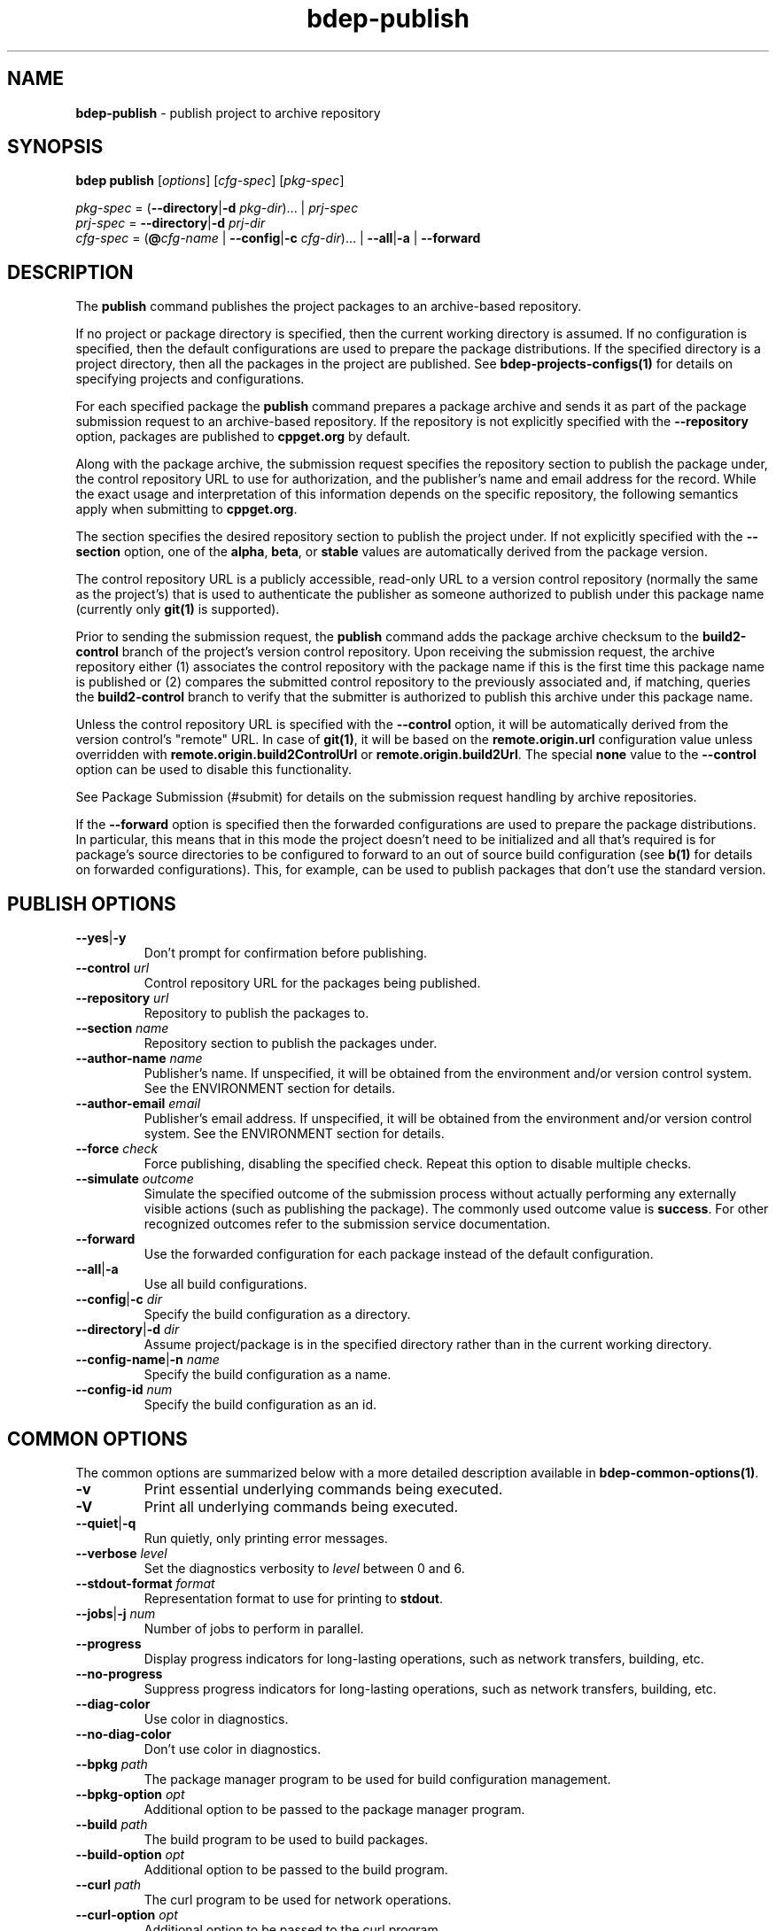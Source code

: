 .\" Process this file with
.\" groff -man -Tascii bdep-publish.1
.\"
.TH bdep-publish 1 "June 2024" "bdep 0.17.0"
.SH NAME
\fBbdep-publish\fR \- publish project to archive repository
.SH "SYNOPSIS"
.PP
\fBbdep publish\fR [\fIoptions\fR] [\fIcfg-spec\fR] [\fIpkg-spec\fR]\fR
.PP
\fIpkg-spec\fR = (\fB--directory\fR|\fB-d\fR \fIpkg-dir\fR)\.\.\. |
\fIprj-spec\fR
.br
\fIprj-spec\fR = \fB--directory\fR|\fB-d\fR \fIprj-dir\fR
.br
\fIcfg-spec\fR = (\fB@\fR\fIcfg-name\fR | \fB--config\fR|\fB-c\fR
\fIcfg-dir\fR)\.\.\. | \fB--all\fR|\fB-a\fR | \fB--forward\fR\fR
.SH "DESCRIPTION"
.PP
The \fBpublish\fR command publishes the project packages to an archive-based
repository\.
.PP
If no project or package directory is specified, then the current working
directory is assumed\. If no configuration is specified, then the default
configurations are used to prepare the package distributions\. If the
specified directory is a project directory, then all the packages in the
project are published\. See \fBbdep-projects-configs(1)\fP for details on
specifying projects and configurations\.
.PP
For each specified package the \fBpublish\fR command prepares a package
archive and sends it as part of the package submission request to an
archive-based repository\. If the repository is not explicitly specified with
the \fB--repository\fR option, packages are published to \fBcppget\.org\fR by
default\.
.PP
Along with the package archive, the submission request specifies the
repository section to publish the package under, the control repository URL to
use for authorization, and the publisher's name and email address for the
record\. While the exact usage and interpretation of this information depends
on the specific repository, the following semantics apply when submitting to
\fBcppget\.org\fR\.
.PP
The section specifies the desired repository section to publish the project
under\. If not explicitly specified with the \fB--section\fR option, one of
the \fBalpha\fR, \fBbeta\fR, or \fBstable\fR values are automatically derived
from the package version\.
.PP
The control repository URL is a publicly accessible, read-only URL to a
version control repository (normally the same as the project's) that is used
to authenticate the publisher as someone authorized to publish under this
package name (currently only \fBgit(1)\fR is supported)\.
.PP
Prior to sending the submission request, the \fBpublish\fR command adds the
package archive checksum to the \fBbuild2-control\fR branch of the project's
version control repository\. Upon receiving the submission request, the
archive repository either (1) associates the control repository with the
package name if this is the first time this package name is published or (2)
compares the submitted control repository to the previously associated and, if
matching, queries the \fBbuild2-control\fR branch to verify that the submitter
is authorized to publish this archive under this package name\.
.PP
Unless the control repository URL is specified with the \fB--control\fR
option, it will be automatically derived from the version control's "remote"
URL\. In case of \fBgit(1)\fR, it will be based on the
\fBremote\.origin\.url\fR configuration value unless overridden with
\fBremote\.origin\.build2ControlUrl\fR or \fBremote\.origin\.build2Url\fR\.
The special \fBnone\fR value to the \fB--control\fR option can be used to
disable this functionality\.
.PP
See Package Submission (#submit) for details on the submission request
handling by archive repositories\.
.PP
If the \fB--forward\fR option is specified then the forwarded configurations
are used to prepare the package distributions\. In particular, this means that
in this mode the project doesn't need to be initialized and all that's
required is for package's source directories to be configured to forward to an
out of source build configuration (see \fBb(1)\fP for details on forwarded
configurations)\. This, for example, can be used to publish packages that
don't use the standard version\.
.SH "PUBLISH OPTIONS"
.IP "\fB--yes\fR|\fB-y\fR"
Don't prompt for confirmation before publishing\.
.IP "\fB--control\fR \fIurl\fR"
Control repository URL for the packages being published\.
.IP "\fB--repository\fR \fIurl\fR"
Repository to publish the packages to\.
.IP "\fB--section\fR \fIname\fR"
Repository section to publish the packages under\.
.IP "\fB--author-name\fR \fIname\fR"
Publisher's name\. If unspecified, it will be obtained from the environment
and/or version control system\. See the ENVIRONMENT section for details\.
.IP "\fB--author-email\fR \fIemail\fR"
Publisher's email address\. If unspecified, it will be obtained from the
environment and/or version control system\. See the ENVIRONMENT section for
details\.
.IP "\fB--force\fR \fIcheck\fR"
Force publishing, disabling the specified check\. Repeat this option to
disable multiple checks\.
.IP "\fB--simulate\fR \fIoutcome\fR"
Simulate the specified outcome of the submission process without actually
performing any externally visible actions (such as publishing the package)\.
The commonly used outcome value is \fBsuccess\fR\. For other recognized
outcomes refer to the submission service documentation\.
.IP "\fB--forward\fR"
Use the forwarded configuration for each package instead of the default
configuration\.
.IP "\fB--all\fR|\fB-a\fR"
Use all build configurations\.
.IP "\fB--config\fR|\fB-c\fR \fIdir\fR"
Specify the build configuration as a directory\.
.IP "\fB--directory\fR|\fB-d\fR \fIdir\fR"
Assume project/package is in the specified directory rather than in the
current working directory\.
.IP "\fB--config-name\fR|\fB-n\fR \fIname\fR"
Specify the build configuration as a name\.
.IP "\fB--config-id\fR \fInum\fR"
Specify the build configuration as an id\.
.SH "COMMON OPTIONS"
.PP
The common options are summarized below with a more detailed description
available in \fBbdep-common-options(1)\fP\.
.IP "\fB-v\fR"
Print essential underlying commands being executed\.
.IP "\fB-V\fR"
Print all underlying commands being executed\.
.IP "\fB--quiet\fR|\fB-q\fR"
Run quietly, only printing error messages\.
.IP "\fB--verbose\fR \fIlevel\fR"
Set the diagnostics verbosity to \fIlevel\fR between 0 and 6\.
.IP "\fB--stdout-format\fR \fIformat\fR"
Representation format to use for printing to \fBstdout\fR\.
.IP "\fB--jobs\fR|\fB-j\fR \fInum\fR"
Number of jobs to perform in parallel\.
.IP "\fB--progress\fR"
Display progress indicators for long-lasting operations, such as network
transfers, building, etc\.
.IP "\fB--no-progress\fR"
Suppress progress indicators for long-lasting operations, such as network
transfers, building, etc\.
.IP "\fB--diag-color\fR"
Use color in diagnostics\.
.IP "\fB--no-diag-color\fR"
Don't use color in diagnostics\.
.IP "\fB--bpkg\fR \fIpath\fR"
The package manager program to be used for build configuration management\.
.IP "\fB--bpkg-option\fR \fIopt\fR"
Additional option to be passed to the package manager program\.
.IP "\fB--build\fR \fIpath\fR"
The build program to be used to build packages\.
.IP "\fB--build-option\fR \fIopt\fR"
Additional option to be passed to the build program\.
.IP "\fB--curl\fR \fIpath\fR"
The curl program to be used for network operations\.
.IP "\fB--curl-option\fR \fIopt\fR"
Additional option to be passed to the curl program\.
.IP "\fB--pager\fR \fIpath\fR"
The pager program to be used to show long text\.
.IP "\fB--pager-option\fR \fIopt\fR"
Additional option to be passed to the pager program\.
.IP "\fB--options-file\fR \fIfile\fR"
Read additional options from \fIfile\fR\.
.IP "\fB--default-options\fR \fIdir\fR"
The directory to load additional default options files from\.
.IP "\fB--no-default-options\fR"
Don't load default options files\.
.SH "DEFAULT OPTIONS FILES"
.PP
See \fBbdep-default-options-files(1)\fP for an overview of the default options
files\. For the \fBpublish\fR command the search start directory is the
project directory\. The following options files are searched for in each
directory and, if found, loaded in the order listed:
.PP
.nf
bdep\.options
bdep-publish\.options
.fi
.PP
The following \fBpublish\fR command options cannot be specified in the default
options files:
.PP
.nf
--directory|-d
.fi
.SH "ENVIRONMENT"
.PP
The \fBBDEP_AUTHOR_NAME\fR and \fBBDEP_AUTHOR_EMAIL\fR environment variables
can be used to specify the publisher's name and email address, respectively\.
If not set, the \fBpublish\fR command will first try to obtain the name and
email from the version control system (if used) and then from the \fBUSER\fR
and \fBEMAIL\fR environment variables, respectively\. See also the
\fB--author-name\fR and \fB--author-email\fR options\.
.SH BUGS
Send bug reports to the users@build2.org mailing list.
.SH COPYRIGHT
Copyright (c) 2014-2024 the build2 authors.

Permission is granted to copy, distribute and/or modify this document under
the terms of the MIT License.
